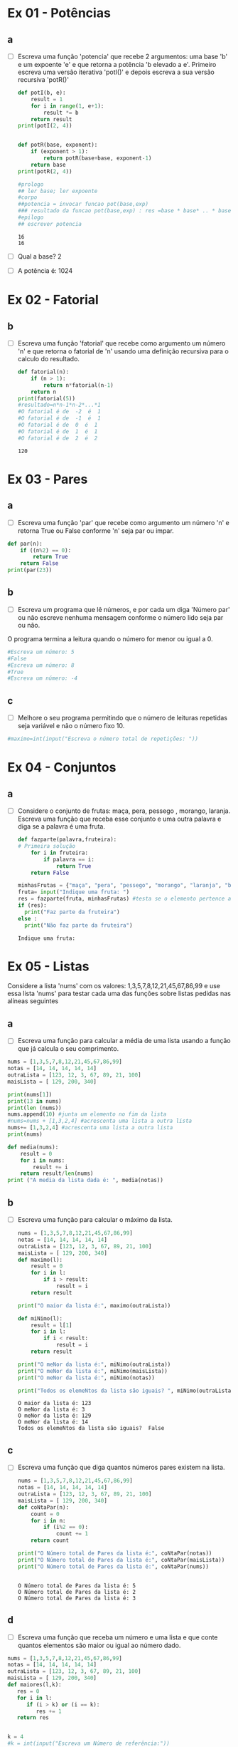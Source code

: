 * Ex 01 - Potências
** a
- [ ] Escreva uma função 'potencia' que recebe 2 argumentos: uma base 'b' e um expoente 'e' e que retorna a potência 'b elevado a e'. Primeiro escreva uma versão iterativa 'potI()' e depois escreva a sua versão recursiva 'potR()'
  #+begin_src python :results output
    def potI(b, e):
        result = 1
        for i in range(1, e+1):
            result *= b
        return result
    print(potI(2, 4))


    def potR(base, exponent):
        if (exponent > 1):
            return potR(base+base, exponent-1)
        return base
    print(potR(2, 4))

    #prologo
    ## ler base; ler expoente
    #corpo
    ##potencia = invocar funcao pot(base,exp)
    ### resultado da funcao pot(base,exp) : res =base * base* .. * base, expoente vezes
    #epilogo
    ## escrever potencia
  #+end_src

  #+RESULTS:
  : 16
  : 16

- [ ] Qual a base? 2
- [ ] A potência é: 1024

* Ex 02 - Fatorial
** b
- [ ] Escreva uma função 'fatorial' que recebe como argumento um número 'n' e que retorna o fatorial de 'n' usando uma definição recursiva para o calculo do resultado.
  #+begin_src python :results output
    def fatorial(n):
        if (n > 1):
            return n*fatorial(n-1)
        return n
    print(fatorial(5))
    #resultado=n*n-1*n-2*...*1
    #O fatorial é de  -2  é  1
    #O fatorial é de  -1  é  1
    #O fatorial é de  0  é  1
    #O fatorial é de  1  é  1
    #O fatorial é de  2  é  2
  #+end_src

  #+RESULTS:
  : 120

* Ex 03 - Pares
** a
- [ ] Escreva uma função 'par' que recebe como argumento um número 'n' e retorna True ou False conforme 'n' seja par ou impar.
#+begin_src python :results output
  def par(n):
      if ((n%2) == 0):
          return True
      return False
  print(par(23))
#+end_src

#+RESULTS:
: False

** b
- [ ] Escreva um programa que lê números, e por cada um diga 'Número par' ou não escreve nenhuma mensagem conforme o número lido seja par ou não.

O programa termina a leitura quando o número for menor ou igual a 0.
#+begin_src python :results output
  #Escreva um número: 5
  #False
  #Escreva um número: 8
  #True
  #Escreva um número: -4
#+end_src
** c
- [ ] Melhore o seu programa permitindo que o número de leituras repetidas seja variável e não o número fixo 10.
#+begin_src python :results output
  #maximo=int(input("Escreva o número total de repetições: "))
#+end_src

* Ex 04 - Conjuntos
** a
- [ ] Considere o conjunto de frutas: maça, pera, pessego , morango, laranja. Escreva uma função que receba esse conjunto e uma outra palavra e diga se a palavra é uma fruta.
  #+begin_src python :results output
    def fazparte(palavra,fruteira):
    # Primeira solução
        for i in fruteira:
            if palavra == i:
                return True
        return False

    minhasFrutas = {"maça", "pera", "pessego", "morango", "laranja", "banana"}
    fruta= input("Indique uma fruta: ")
    res = fazparte(fruta, minhasFrutas) #testa se o elemento pertence ao Conj
    if (res):
      print("Faz parte da fruteira")
    else :
      print("Não faz parte da fruteira")
  #+end_src

  #+RESULTS:
  : Indique uma fruta:

* Ex 05 - Listas
Considere a lista 'nums' com os valores: 1,3,5,7,8,12,21,45,67,86,99 e use essa lista 'nums' para testar cada uma das funções sobre listas pedidas nas alíneas seguintes
** a
- [ ] Escreva uma função para calcular a média de uma lista usando a função que já calcula o seu comprimento.
#+begin_src python :results output
  nums = [1,3,5,7,8,12,21,45,67,86,99]
  notas = [14, 14, 14, 14, 14]
  outraLista = [123, 12, 3, 67, 89, 21, 100]
  maisLista = [ 129, 200, 340]

  print(nums[1])
  print(13 in nums)
  print(len (nums))
  nums.append(10) #junta um elemento no fim da lista
  #nums=nums + [1,3,2,4] #acrescenta uma lista a outra lista
  nums+= [1,3,2,4] #acrescenta uma lista a outra lista
  print(nums)

  def media(nums):
      result = 0
      for i in nums:
          result += i
      return result/len(nums)
  print ("A media da lista dada é: ", media(notas))
#+end_src

#+RESULTS:
: 3
: False
: 11
: [1, 3, 5, 7, 8, 12, 21, 45, 67, 86, 99, 10, 1, 3, 2, 4]
: A media da lista dada é:  14.0

** b
- [ ] Escreva uma função para calcular o máximo da lista.
  #+begin_src python :results output
    nums = [1,3,5,7,8,12,21,45,67,86,99]
    notas = [14, 14, 14, 14, 14]
    outraLista = [123, 12, 3, 67, 89, 21, 100]
    maisLista = [ 129, 200, 340]
    def maximo(l):
        result = 0
        for i in l:
            if i > result:
                result = i
        return result

    print("O maior da lista é:", maximo(outraLista))

    def miNimo(l):
        result = l[1]
        for i in l:
            if i < result:
                result = i
        return result

    print("O meNor da lista é:", miNimo(outraLista))
    print("O meNor da lista é:", miNimo(maisLista))
    print("O meNor da lista é:", miNimo(notas))

    print("Todos os elemeNtos da lista são iguais? ", miNimo(outraLista)==maximo(outraLista))
  #+end_src

  #+RESULTS:
  : O maior da lista é: 123
  : O meNor da lista é: 3
  : O meNor da lista é: 129
  : O meNor da lista é: 14
  : Todos os elemeNtos da lista são iguais?  False

** c
- [ ] Escreva uma função que diga quantos números pares existem na lista.
  #+begin_src python :results output
    nums = [1,3,5,7,8,12,21,45,67,86,99]
    notas = [14, 14, 14, 14, 14]
    outraLista = [123, 12, 3, 67, 89, 21, 100]
    maisLista = [ 129, 200, 340]
    def coNtaPar(n):
        count = 0
        for i in n:
            if (i%2 == 0):
                count += 1
        return count

    print("O Número total de Pares da lista é:", coNtaPar(notas))
    print("O Número total de Pares da lista é:", coNtaPar(maisLista))
    print("O Número total de Pares da lista é:", coNtaPar(nums))


  #+end_src

  #+RESULTS:
  : O Número total de Pares da lista é: 5
  : O Número total de Pares da lista é: 2
  : O Número total de Pares da lista é: 3

** d
- [ ] Escreva uma função que receba um número e uma lista e que conte quantos elementos são maior ou igual ao número dado.
#+begin_src python :results output
  nums = [1,3,5,7,8,12,21,45,67,86,99]
  notas = [14, 14, 14, 14, 14]
  outraLista = [123, 12, 3, 67, 89, 21, 100]
  maisLista = [ 129, 200, 340]
  def maiores(l,k):
     res = 0
     for i in l:
        if (i > k) or (i == k):
           res += 1
     return res


  k = 4
  #k = int(input("Escreva um Número de referência:"))
  ct = maiores(nums,k)
  print(ct)
#+end_src

#+RESULTS:
: 9

* Ex 06 - Mais listas
** a
- [ ] Escreva uma função que receba uma lista e a imprima por ordem inversa, do último para o 1º elemento.
  #+begin_src python :results output
    l=[1,2,3,4,5,6,7,8,9,10]
    l=["a","b","c","d"]
    def inverte(l):
        new_l = []
        for i in l:
            new_l.insert(0, i)
        return new_l

    print(inverte(l))
  #+end_src

  #+RESULTS:
  : ['d', 'c', 'b', 'a']

** b
- [ ] Escreva um programa que leia numéros positivos, forme com eles uma lista e depois a imprima por ordem inversa.
  #+begin_src python :results output
    l = [1,2,3,4,5,6,7,8,9,10]
    l = ["a","b","c","d"]
    l = []
    n = int(input("Escreva um número positivo: "))
    while n>0:
      ...

    ### Mostra a lista invertida, usando a função inverte, sem usar a função inverte
  #+end_src

* Ex 7 - Lista de Coordenadas cartesianas
** a
- [ ] Escreva um programa que leia uma lista de pontos num plano cartesiano, definidos pela sua abcissa e ordenada, e no fim percorra a lista e indique o quadrante de cada ponto.
#+begin_src python :results output
  l=[]

  #criação da lista
  for conta in range(1,4):
   ab= int(input("Insira a abcissa:"))
   ord= int(input("Insira a ordenada:"))
   coord= (ab,ord)
   l.append(coord)

  #processamento da lista
  … elif ...:
    print("Encontra-se no centro do gráfico")
  else:
    print("Encontra-se num dos eixos")
  print(l)
#+end_src
** b
- [ ] Calcule o declive da reta definida pelos dois primeiros pontos.
  #+begin_src python :results output
    (ab1,ord1) = l[0]
    (ab2,ord2) = ...
    declive = ...
    print(declive)
  #+end_src

* Ex 8 - Nomes
** a
- [ ] Escreva um programa que leia um nome completo e escreva o ultimo apelido seguindo do primeiro nome. "pedro manuel rangel santos henriques" ==> "henriques, pedro"
  #+begin_src python :results output

  #+end_src

* Ex 9 - Dicionários
Considere a pauta de uma turma, que ao numero de cada aluno associa o seu nome e a sua nota pauta = {'a1':("joana sousa",12), 'a11':("rui cunha",19), 'a13':("ana moura",15)}
** a
- [ ] Escreva uma função que retorna o nome de um aluno dada a pauta e o número.
  #+begin_src python :results output
    pauta = {'a1':("joana sousa",12), 'a11':("rui cunha",19), 'a13':("ana moura",15)}

    ...
  #+end_src
** b
- [ ] Escreva uma função que retorna a nota de um aluno dada a pauta e o número.
  #+begin_src python :results output

  #+end_src
** c
- [ ] Escreva uma função que retorna a nota média da turma dada a pauta.
  #+begin_src python :results output

  #+end_src

* Ex 10 - Jogo da Forca
** a
- [ ] Implemente o Jogo da Forca começando por ler a palavra a adivinhar.

- [ ] Depois leia um carater de cada vez, e verifique se o jogador consegue adivinhar a palavra escondida. Por cada carater lido o programa deve dizer se o carater não pertence à palavra.

- [ ] Ou então mostrar as posições onde ocorre esse carater na palavra, juntando-o aos carateres já descobertos. O jogo continua até o jogador ter formado a palavra completa ou até esgotar 10 tentativas.
#+begin_src python :results output

#+end_src
